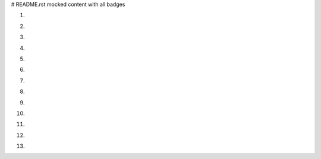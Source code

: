 # README.rst mocked content with all badges

1. .. image:: https://img.shields.io/badge/ascl-1410.001-red
      :target: https://ascl.net/1410.001
2. .. image:: https://bestpractices.coreinfrastructure.org/projects/4630/badge
      :target: https://bestpractices.coreinfrastructure.org/en/projects/4630
3. .. image:: https://zenodo.org/badge/DOI/10.5281/zenodo.4017908.svg
      :target: https://doi.org/10.5281/zenodo.4017908
4. .. image:: https://anaconda.org/nlesc/matchms/badges/installer/conda.svg
      :target: https://conda.anaconda.org/nlesc
5. .. image:: https://img.shields.io/badge/rsd-matchms-00a3e3.svg
      :target: https://www.research-software.nl/software/matchms
6. .. image:: https://img.shields.io/pypi/v/matchms?color=blue
      :target: https://pypi.org/project/matchms/
7. .. image:: https://api.bintray.com/packages/nlesc/xenon/xenon/images/download.svg
      :target: https://bintray.com/nlesc/xenon/xenon/_latestVersion
8. .. image:: https://cranlogs.r-pkg.org/badges/grand-total/GGIR
      :target: https://cran.r-project.org/package=GGIR
9. .. image:: https://img.shields.io/crates/v/tensorflow.svg
      :target: https://crates.io/crates/tensorflow
10. .. image:: https://img.shields.io/maven-central/v/com.spotify/dockerfile-maven.svg
      :target: https://search.maven.org/#search%7Cga%7C1%7Cg%3A%22com.spotify%22%20dockerfile-maven
11. .. image:: https://img.shields.io/npm/v/cnpm.svg?style=flat
      :target: https://npmjs.org/package/cnpm
12. .. image:: https://img.shields.io/badge/fair--software.eu-%E2%97%8F%20%20%E2%97%8F%20%20%E2%97%8F%20%20%E2%97%8F%20%20%E2%97%8F-green
      :target: https://fair-software.eu
13. .. image:: https://img.shields.io/conan/v/vir-simd
      :target: https://conan.io/center/recipes/vir-simd
